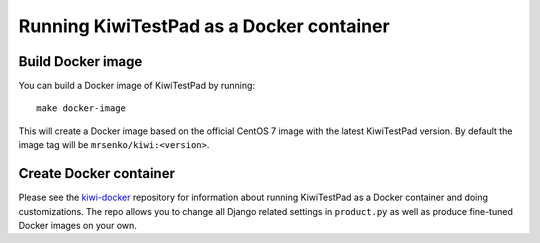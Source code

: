 Running KiwiTestPad as a Docker container
=========================================

Build Docker image
------------------

You can build a Docker image of KiwiTestPad by running::

    make docker-image

This will create a Docker image based on the official CentOS 7 image
with the latest KiwiTestPad version. By default the image tag will be
``mrsenko/kiwi:<version>``.


Create Docker container
-----------------------

Please see the `kiwi-docker <https://github.com/MrSenko/kiwi-docker>`_
repository for information about running KiwiTestPad as a Docker container
and doing customizations. The repo allows you to change all Django related
settings in ``product.py`` as well as produce fine-tuned Docker images on your
own.
